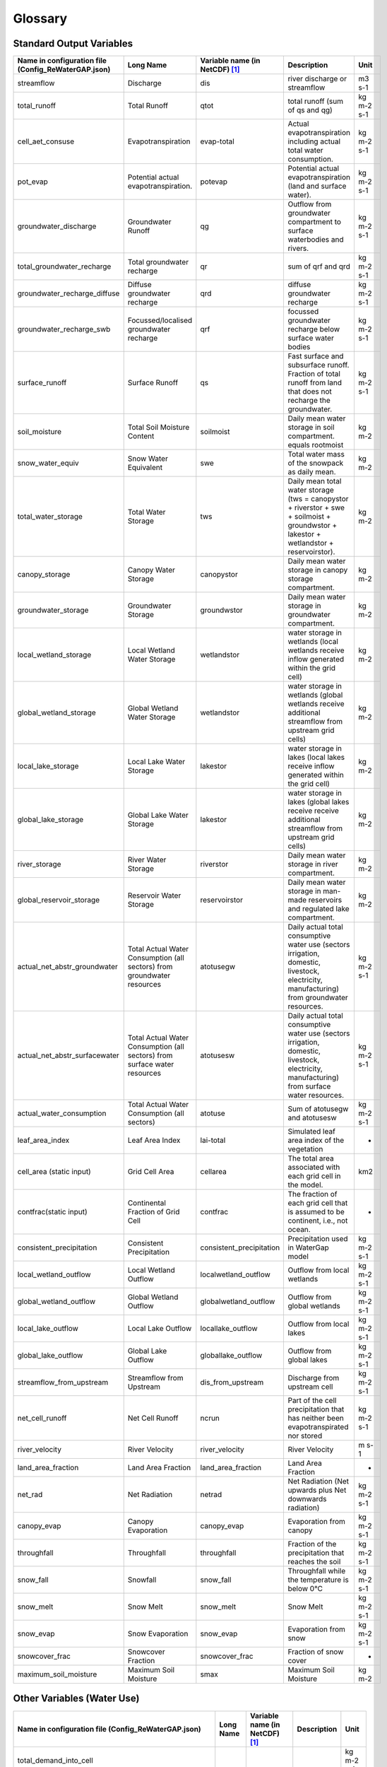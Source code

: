 .. _glossary:

========
Glossary
========

Standard Output Variables
-------------------------

.. csv-table::
   :header: "Name in configuration file (Config_ReWaterGAP.json)", "Long Name", "Variable name (in NetCDF) [1]_ ", "Description", "Unit"
   :widths: 20, 20, 15, 30, 15

   "streamflow", "Discharge", "dis", "river discharge or streamflow", "m3 s-1"
   "total_runoff", "Total Runoff", "qtot", "total runoff (sum of qs and qg)", "kg m-2 s-1"
   "cell_aet_consuse", "Evapotranspiration", "evap-total", "Actual evapotranspiration including actual total water consumption.", "kg m-2 s-1"
   "pot_evap", "Potential actual evapotranspiration.", "potevap", "Potential actual evapotranspiration (land and surface water).", "kg m-2 s-1"
   "groundwater_discharge", "Groundwater Runoff", "qg", "Outflow from groundwater compartment to surface waterbodies and rivers.", "kg m-2 s-1"
   "total_groundwater_recharge", "Total groundwater recharge", "qr", "sum of qrf and qrd ", "kg m-2 s-1"
   "groundwater_recharge_diffuse", "Diffuse groundwater recharge", "qrd", "diffuse groundwater recharge", "kg m-2 s-1"
   "groundwater_recharge_swb", "Focussed/localised groundwater recharge", "qrf", "focussed groundwater recharge below surface water bodies", "kg m-2 s-1"
   "surface_runoff", "Surface Runoff", "qs", "Fast surface and subsurface runoff. Fraction of total runoff from land that does not recharge the groundwater.", "kg m-2 s-1"
   "soil_moisture", "Total Soil Moisture Content", "soilmoist", "Daily mean water storage in soil compartment. equals rootmoist", "kg m-2"
   "snow_water_equiv", "Snow Water Equivalent", "swe", "Total water mass of the snowpack as daily mean.", "kg m-2"
   "total_water_storage", "Total Water Storage", "tws", "Daily mean total water storage (tws =  canopystor + riverstor + swe + soilmoist + groundwstor + lakestor + wetlandstor + reservoirstor).", "kg m-2"
   "canopy_storage", "Canopy Water Storage", "canopystor", "Daily mean water storage in canopy storage compartment.", "kg m-2"
   "groundwater_storage", "Groundwater Storage", "groundwstor", "Daily mean water storage in groundwater compartment.", "kg m-2"
   "local_wetland_storage", "Local Wetland Water Storage", "wetlandstor", "water storage in wetlands (local wetlands receive inflow generated within the grid cell)", "kg m-2"
   "global_wetland_storage", "Global Wetland Water Storage", "wetlandstor", "water storage in wetlands (global wetlands receive additional streamflow from upstream grid cells)", "kg m-2"
   "local_lake_storage", "Local Lake Water Storage", "lakestor", "water storage in lakes (local lakes receive inflow generated within the grid cell)", "kg m-2"
   "global_lake_storage", "Global Lake Water Storage", "lakestor", "water storage in lakes (global lakes receive receive additional streamflow from upstream grid cells)", "kg m-2"
   "river_storage", "River Water Storage", "riverstor", "Daily mean water storage in river compartment.", "kg m-2"
   "global_reservoir_storage", "Reservoir Water Storage", "reservoirstor", "Daily mean water storage in man-made reservoirs and regulated lake compartment.", "kg m-2"
   "actual_net_abstr_groundwater", "Total Actual Water Consumption (all sectors) from groundwater resources", "atotusegw", "Daily actual total consumptive water use (sectors irrigation, domestic, livestock, electricity, manufacturing) from groundwater resources.", "kg m-2 s-1"
   "actual_net_abstr_surfacewater", "Total Actual Water Consumption (all sectors) from surface water resources", "atotusesw", "Daily actual total consumptive water use (sectors irrigation, domestic, livestock, electricity, manufacturing) from surface water resources.", "kg m-2 s-1"
   "actual_water_consumption", "Total Actual Water Consumption (all sectors)", "atotuse", "Sum of atotusegw and atotusesw", "kg m-2 s-1"
   "leaf_area_index", "Leaf Area Index", "lai-total", "Simulated leaf area index of the vegetation", "-"
   "cell_area (static input)", "Grid Cell Area", "cellarea", "The total area associated with each grid cell in the model.", "km2"
   "contfrac(static input)", "Continental Fraction of Grid Cell", "contfrac", "The fraction of each grid cell that is assumed to be continent, i.e., not ocean.", "-"
   "consistent_precipitation", "Consistent Precipitation", "consistent_precipitation", "Precipitation used in WaterGap model", "kg m-2 s-1"
   "local_wetland_outflow", "Local Wetland Outflow", "localwetland_outflow", "Outflow from local wetlands", "kg m-2 s-1"
   "global_wetland_outflow", "Global Wetland Outflow", "globalwetland_outflow", "Outflow from global wetlands", "kg m-2 s-1"
   "local_lake_outflow", "Local Lake Outflow", "locallake_outflow", "Outflow from local lakes", "kg m-2 s-1"
   "global_lake_outflow", "Global Lake Outflow", "globallake_outflow", "Outflow from global lakes", "kg m-2 s-1"
   "streamflow_from_upstream", "Streamflow from Upstream", "dis_from_upstream", "Discharge from upstream cell", "kg m-2 s-1"
   "net_cell_runoff", "Net Cell Runoff", "ncrun", "Part of the cell precipitation that has neither been evapotranspirated nor stored", "kg m-2 s-1"
   "river_velocity", "River Velocity", "river_velocity", "River Velocity", "m s-1"
   "land_area_fraction", "Land Area Fraction", "land_area_fraction", "Land Area Fraction", "-"
   "net_rad", "Net Radiation", "netrad", "Net Radiation (Net upwards plus Net downwards radiation)", "kg m-2 s-1"
   "canopy_evap", "Canopy Evaporation", "canopy_evap", "Evaporation from canopy", "kg m-2 s-1"
   "throughfall", "Throughfall", "throughfall", "Fraction of  the precipitation that reaches the soil", "kg m-2 s-1"
   "snow_fall", "Snowfall", "snow_fall", "Throughfall while the temperature is below 0°C", "kg m-2 s-1"
   "snow_melt", "Snow Melt", "snow_melt", "Snow Melt", "kg m-2 s-1"
   "snow_evap", "Snow Evaporation", "snow_evap", "Evaporation from snow", "kg m-2 s-1"
   "snowcover_frac", "Snowcover Fraction", "snowcover_frac", "Fraction of snow cover", "-"
   "maximum_soil_moisture", "Maximum Soil Moisture", "smax", "Maximum Soil Moisture", "kg m-2"


Other Variables (Water Use)
-------------------------

.. csv-table:: 
   :header: "Name in configuration file (Config_ReWaterGAP.json)", "Long Name", "Variable name (in NetCDF) [1]_ ", "Description", "Unit"

   "total_demand_into_cell","","","","kg m-2 s-1"
   "unsat_potnetabs_sw_from_demandcell","","","",""
   "returned_demand_from_supply_cell","","","",""
   "prev_returned_demand_from_supply_cell","","","",""
   "total_unsatisfied_demand_ripariancell","","","",""
   "accumulated_unsatisfied_potential_netabs_sw","","","",""
   "get_neighbouring_cells_map","","","",""
   "total_unsatisfied_demand_from_supply_to_all_demand_cell","","","",""

ToDo: All kg m-2 s-1



.. [1] Output variables are named according to the ISIMIP simulation protocol. See section 4 Output data: https://protocol.isimip.org/#4-output-data
